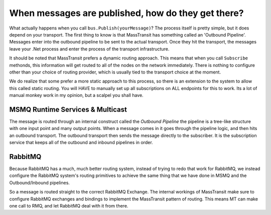 When messages are published, how do they get there?
===================================================

What actually happens when you call ``bus.Publish(yourMessage)``? The process
itself is pretty simple, but it does depend on your transport. The first thing
to know is that MassTransit has something called an 'Outbound Pipeline'. Messages
enter into the outbound pipeline to be sent to the actual transport. Once they
hit the transport, the messages leave your .Net process and enter the process
of the transport infrastructure.

It should be noted that MassTransit prefers a dynamic routing approach. This 
means that when you call ``Subscribe`` methonds, this information will get
routed to all of the nodes on the network immediately. There is nothing to configure
other than your choice of routing provider, which is usually tied to the transport
choice at the moment.

We do realize that some prefer a more static approach to this process, so there
is an extension to the system to allow this called static routing. You will HAVE
to manually set up all subscriptions on ALL endpoints for this to work. Its a lot
of manual monkey work in my opinion, but a scalpel you shall have.

MSMQ Runtime Services & Multicast
---------------------------------

The message is routed through an internal construct called the `Outbound Pipeline`
the pipeline is a tree-like structure with one input point and many output
points. When a message comes in it goes through the pipeline logic, and then
hits an outbound transport. The outbound transport then sends the 
message directly to the subscriber. It is the subscription service that 
keeps all of the outbound and inbound pipelines in order.

RabbitMQ
--------

Because RabbitMQ has a much, much better routing system, instead of trying
to redo that work for RabbitMQ, we instead configure the RabbitMQ system's 
routing primitives to achieve the same thing that we have done in MSMQ
and the Outbound/Inbound pipelines.

So a message is routed straight to the correct RabbitMQ Exchange. The internal
workings of MassTransit make sure to configure RabbitMQ exchanges and bindings 
to implement the MassTransit pattern of routing. This means MT can make one call
to RMQ, and let RabbitMQ deal with it from there.